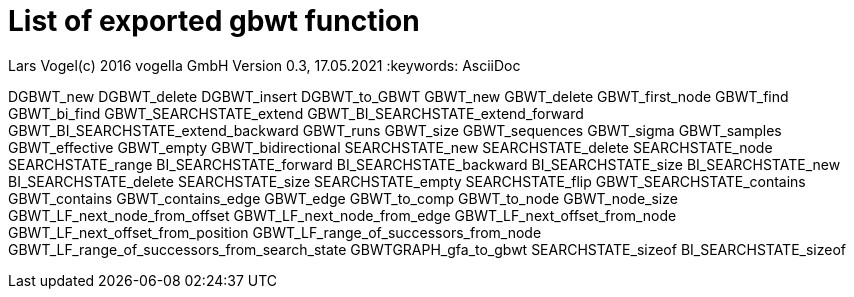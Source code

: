 = List of exported gbwt function

Lars Vogel(c) 2016 vogella GmbH
Version 0.3, 17.05.2021
// :sectnums!:
:keywords: AsciiDoc


[code]
====
DGBWT_new
DGBWT_delete
DGBWT_insert
DGBWT_to_GBWT
GBWT_new
GBWT_delete
GBWT_first_node
GBWT_find
GBWT_bi_find
GBWT_SEARCHSTATE_extend
GBWT_BI_SEARCHSTATE_extend_forward
GBWT_BI_SEARCHSTATE_extend_backward
GBWT_runs
GBWT_size
GBWT_sequences
GBWT_sigma
GBWT_samples
GBWT_effective
GBWT_empty
GBWT_bidirectional
SEARCHSTATE_new
SEARCHSTATE_delete
SEARCHSTATE_node
SEARCHSTATE_range
BI_SEARCHSTATE_forward
BI_SEARCHSTATE_backward
BI_SEARCHSTATE_size
BI_SEARCHSTATE_new
BI_SEARCHSTATE_delete
SEARCHSTATE_size
SEARCHSTATE_empty
SEARCHSTATE_flip
GBWT_SEARCHSTATE_contains
GBWT_contains
GBWT_contains_edge
GBWT_edge
GBWT_to_comp
GBWT_to_node
GBWT_node_size
GBWT_LF_next_node_from_offset
GBWT_LF_next_node_from_edge
GBWT_LF_next_offset_from_node
GBWT_LF_next_offset_from_position
GBWT_LF_range_of_successors_from_node
GBWT_LF_range_of_successors_from_search_state
GBWTGRAPH_gfa_to_gbwt
SEARCHSTATE_sizeof
BI_SEARCHSTATE_sizeof
====

